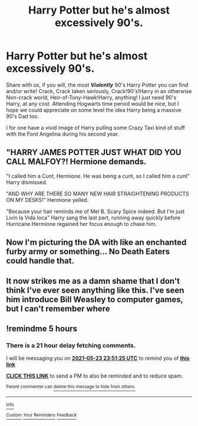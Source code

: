 #+TITLE: Harry Potter but he's almost excessively 90's.

* Harry Potter but he's almost excessively 90's.
:PROPERTIES:
:Author: Sckribe
:Score: 23
:DateUnix: 1621795543.0
:DateShort: 2021-May-23
:FlairText: Prompt/Request
:END:
Share with us, if you will, the most */Violently/* 90's Harry Potter you can find and/or write! Crack, Crack taken seriously, Crack!90's!Harry in an otherwise Non-crack world, Heir-of-Tony-Hawk!Harry, anything! I just need 90's Harry, at any cost. Attending Hogwarts time period would be nice, but I hope we could appreciate on some level the idea Harry being a massive 90's Dad too.

I for one have a vivid image of Harry pulling some Crazy Taxi kind of stuff with the Ford Angelina during his second year.


** "HARRY JAMES POTTER JUST WHAT DID YOU CALL MALFOY?! Hermione demands.

"I called him a Cunt, Hermione. He was being a cunt, so I called him a cunt" Harry dismissed.

"AND WHY ARE THERE SO MANY NEW HAIR STRAIGHTENING PRODUCTS ON MY DESKS!" Hermione yelled.

"Because your hair reminds me of Mel B. Scary Spice indeed. But I'm just Livin la Vida loca" Harry sang the last part, running away quickly before Hurricane Hermione regained her focus enough to chase him.
:PROPERTIES:
:Author: LittenInAScarf
:Score: 15
:DateUnix: 1621829294.0
:DateShort: 2021-May-24
:END:


** Now I'm picturing the DA with like an enchanted furby army or something... No Death Eaters could handle that.
:PROPERTIES:
:Author: OhWallflower
:Score: 8
:DateUnix: 1621823783.0
:DateShort: 2021-May-24
:END:


** It now strikes me as a damn shame that I don't think I've ever seen anything like this. I've seen him introduce Bill Weasley to computer games, but I can't remember where
:PROPERTIES:
:Author: karigan_g
:Score: 4
:DateUnix: 1621823300.0
:DateShort: 2021-May-24
:END:


** !remindme 5 hours
:PROPERTIES:
:Author: SwordDude3000
:Score: 1
:DateUnix: 1621795885.0
:DateShort: 2021-May-23
:END:

*** There is a 21 hour delay fetching comments.

I will be messaging you on [[http://www.wolframalpha.com/input/?i=2021-05-23%2023:51:25%20UTC%20To%20Local%20Time][*2021-05-23 23:51:25 UTC*]] to remind you of [[https://www.reddit.com/r/HPfanfiction/comments/nje6w7/harry_potter_but_hes_almost_excessively_90s/gz6ufos/?context=3][*this link*]]

[[https://www.reddit.com/message/compose/?to=RemindMeBot&subject=Reminder&message=%5Bhttps%3A%2F%2Fwww.reddit.com%2Fr%2FHPfanfiction%2Fcomments%2Fnje6w7%2Fharry_potter_but_hes_almost_excessively_90s%2Fgz6ufos%2F%5D%0A%0ARemindMe%21%202021-05-23%2023%3A51%3A25%20UTC][*CLICK THIS LINK*]] to send a PM to also be reminded and to reduce spam.

^{Parent commenter can} [[https://www.reddit.com/message/compose/?to=RemindMeBot&subject=Delete%20Comment&message=Delete%21%20nje6w7][^{delete this message to hide from others.}]]

--------------

[[https://www.reddit.com/r/RemindMeBot/comments/e1bko7/remindmebot_info_v21/][^{Info}]]

[[https://www.reddit.com/message/compose/?to=RemindMeBot&subject=Reminder&message=%5BLink%20or%20message%20inside%20square%20brackets%5D%0A%0ARemindMe%21%20Time%20period%20here][^{Custom}]]
[[https://www.reddit.com/message/compose/?to=RemindMeBot&subject=List%20Of%20Reminders&message=MyReminders%21][^{Your Reminders}]]
[[https://www.reddit.com/message/compose/?to=Watchful1&subject=RemindMeBot%20Feedback][^{Feedback}]]
:PROPERTIES:
:Author: RemindMeBot
:Score: 1
:DateUnix: 1621873945.0
:DateShort: 2021-May-24
:END:
